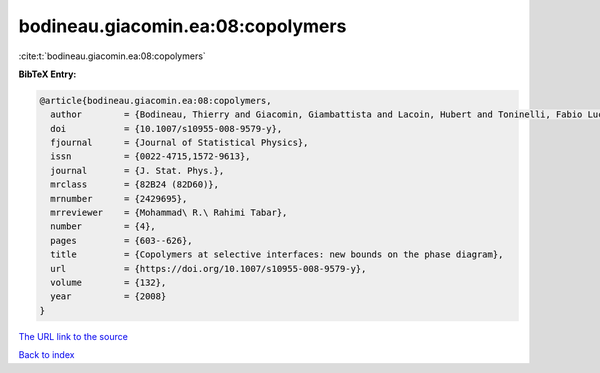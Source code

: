 bodineau.giacomin.ea:08:copolymers
==================================

:cite:t:`bodineau.giacomin.ea:08:copolymers`

**BibTeX Entry:**

.. code-block:: bibtex

   @article{bodineau.giacomin.ea:08:copolymers,
     author        = {Bodineau, Thierry and Giacomin, Giambattista and Lacoin, Hubert and Toninelli, Fabio Lucio},
     doi           = {10.1007/s10955-008-9579-y},
     fjournal      = {Journal of Statistical Physics},
     issn          = {0022-4715,1572-9613},
     journal       = {J. Stat. Phys.},
     mrclass       = {82B24 (82D60)},
     mrnumber      = {2429695},
     mrreviewer    = {Mohammad\ R.\ Rahimi Tabar},
     number        = {4},
     pages         = {603--626},
     title         = {Copolymers at selective interfaces: new bounds on the phase diagram},
     url           = {https://doi.org/10.1007/s10955-008-9579-y},
     volume        = {132},
     year          = {2008}
   }

`The URL link to the source <https://doi.org/10.1007/s10955-008-9579-y>`__


`Back to index <../By-Cite-Keys.html>`__
